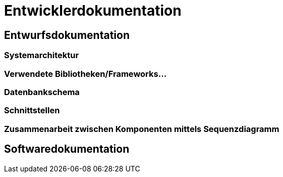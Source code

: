 = Entwicklerdokumentation

== Entwurfsdokumentation

=== Systemarchitektur
// r logisch und ggf. physisch, z.B. mittels Paket- / Komponenten- / Klassen- / Verteilungsdiagramm

=== Verwendete Bibliotheken/Frameworks...

=== Datenbankschema

=== Schnittstellen

=== Zusammenarbeit zwischen Komponenten mittels Sequenzdiagramm

== Softwaredokumentation
// Namen und Beschreibung aller Klassen
// Namen, Kurzbeschreibung sowie Parameter aller Funktionen
